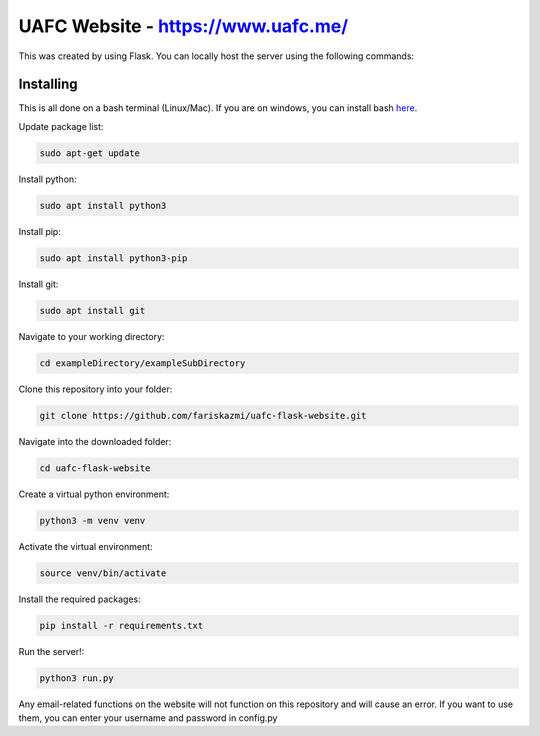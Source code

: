UAFC Website - https://www.uafc.me/
=====

This was created by using Flask. You can locally host the server using the following commands:

Installing
----------

This is all done on a bash terminal (Linux/Mac). If you are on windows, you can install bash `here`_.

.. _here: https://www.windowscentral.com/install-windows-subsystem-linux-windows-10
Update package list:

.. code-block:: text

    sudo apt-get update

Install python:

.. code-block:: text

    sudo apt install python3
    
Install pip:

.. code-block:: text

    sudo apt install python3-pip

Install git:

.. code-block:: text

    sudo apt install git
    
Navigate to your working directory:

.. code-block:: text

    cd exampleDirectory/exampleSubDirectory
    
Clone this repository into your folder:

.. code-block:: text

    git clone https://github.com/fariskazmi/uafc-flask-website.git
    
Navigate into the downloaded folder:

.. code-block:: text

    cd uafc-flask-website
    
Create a virtual python environment:

.. code-block:: text

    python3 -m venv venv
    
Activate the virtual environment:

.. code-block:: text

    source venv/bin/activate
    
Install the required packages:

.. code-block:: text

    pip install -r requirements.txt
    
Run the server!:

.. code-block:: text

    python3 run.py
    
Any email-related functions on the website will not function on this repository and will cause an error. If you want to use them, you can enter your username and password in config.py





